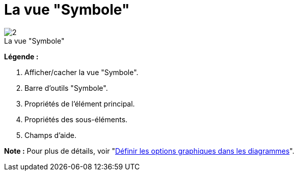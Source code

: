 // Disable all captions for figures.
:!figure-caption:

[[La-vue-ldquoSymbolerdquo]]

[[la-vue-symbole]]
= La vue "Symbole"

.La vue "Symbole"
image::images/Modeler-_modeler_interface_symbol_view_SymbolViewPuces.png[2]

*Légende :*

1. Afficher/cacher la vue "Symbole".
2. Barre d'outils "Symbole".
3. Propriétés de l'élément principal.
4. Propriétés des sous-éléments.
5. Champs d'aide.

*Note :* Pour plus de détails, voir "<<Modeler-_modeler_diagrams_graphic_options.adoc#,Définir les options graphiques dans les diagrammes>>".


